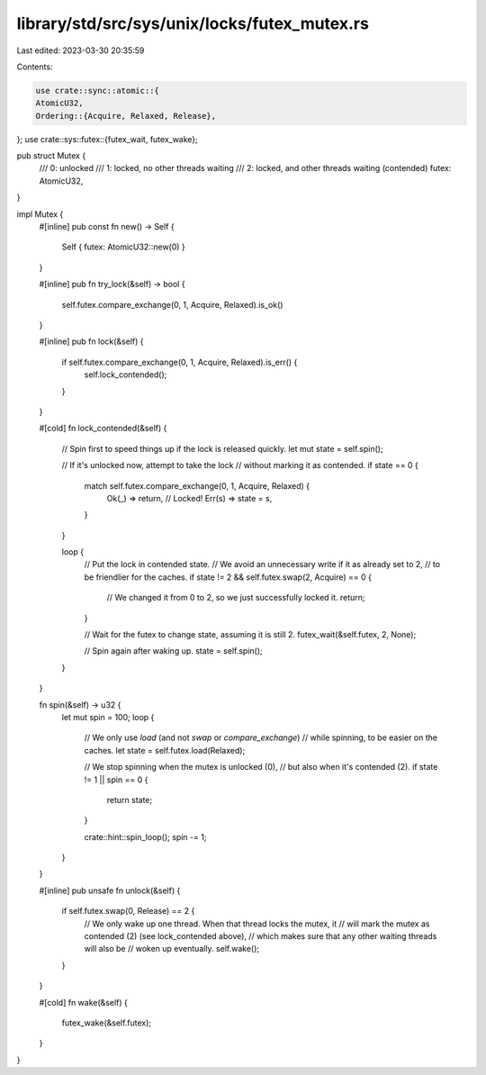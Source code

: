 library/std/src/sys/unix/locks/futex_mutex.rs
=============================================

Last edited: 2023-03-30 20:35:59

Contents:

.. code-block:: rs

    use crate::sync::atomic::{
    AtomicU32,
    Ordering::{Acquire, Relaxed, Release},
};
use crate::sys::futex::{futex_wait, futex_wake};

pub struct Mutex {
    /// 0: unlocked
    /// 1: locked, no other threads waiting
    /// 2: locked, and other threads waiting (contended)
    futex: AtomicU32,
}

impl Mutex {
    #[inline]
    pub const fn new() -> Self {
        Self { futex: AtomicU32::new(0) }
    }

    #[inline]
    pub fn try_lock(&self) -> bool {
        self.futex.compare_exchange(0, 1, Acquire, Relaxed).is_ok()
    }

    #[inline]
    pub fn lock(&self) {
        if self.futex.compare_exchange(0, 1, Acquire, Relaxed).is_err() {
            self.lock_contended();
        }
    }

    #[cold]
    fn lock_contended(&self) {
        // Spin first to speed things up if the lock is released quickly.
        let mut state = self.spin();

        // If it's unlocked now, attempt to take the lock
        // without marking it as contended.
        if state == 0 {
            match self.futex.compare_exchange(0, 1, Acquire, Relaxed) {
                Ok(_) => return, // Locked!
                Err(s) => state = s,
            }
        }

        loop {
            // Put the lock in contended state.
            // We avoid an unnecessary write if it as already set to 2,
            // to be friendlier for the caches.
            if state != 2 && self.futex.swap(2, Acquire) == 0 {
                // We changed it from 0 to 2, so we just successfully locked it.
                return;
            }

            // Wait for the futex to change state, assuming it is still 2.
            futex_wait(&self.futex, 2, None);

            // Spin again after waking up.
            state = self.spin();
        }
    }

    fn spin(&self) -> u32 {
        let mut spin = 100;
        loop {
            // We only use `load` (and not `swap` or `compare_exchange`)
            // while spinning, to be easier on the caches.
            let state = self.futex.load(Relaxed);

            // We stop spinning when the mutex is unlocked (0),
            // but also when it's contended (2).
            if state != 1 || spin == 0 {
                return state;
            }

            crate::hint::spin_loop();
            spin -= 1;
        }
    }

    #[inline]
    pub unsafe fn unlock(&self) {
        if self.futex.swap(0, Release) == 2 {
            // We only wake up one thread. When that thread locks the mutex, it
            // will mark the mutex as contended (2) (see lock_contended above),
            // which makes sure that any other waiting threads will also be
            // woken up eventually.
            self.wake();
        }
    }

    #[cold]
    fn wake(&self) {
        futex_wake(&self.futex);
    }
}


